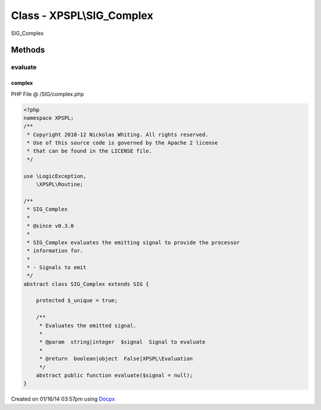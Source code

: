 .. /SIG/complex.php generated using docpx v1.0.0 on 01/16/14 03:57pm


Class - XPSPL\\SIG_Complex
**************************

SIG_Complex

Methods
-------

evaluate
++++++++

.. function:: evaluate([$signal = false])


    Evaluates the emitted signal.

    :param string|integer: Signal to evaluate

    :rtype: boolean|object False|XPSPL\Evaluation



complex
=======
PHP File @ /SIG/complex.php

.. code-block:: php

	<?php
	namespace XPSPL;
	/**
	 * Copyright 2010-12 Nickolas Whiting. All rights reserved.
	 * Use of this source code is governed by the Apache 2 license
	 * that can be found in the LICENSE file.
	 */
	
	use \LogicException,
	    \XPSPL\Routine;
	
	/**
	 * SIG_Complex
	 * 
	 * @since v0.3.0
	 * 
	 * SIG_Complex evaluates the emitting signal to provide the processor 
	 * information for.
	 *
	 * - Signals to emit
	 */
	abstract class SIG_Complex extends SIG {
	
	    protected $_unique = true;
	
	    /**
	     * Evaluates the emitted signal.
	     *
	     * @param  string|integer  $signal  Signal to evaluate
	     *
	     * @return  boolean|object  False|XPSPL\Evaluation
	     */
	    abstract public function evaluate($signal = null);
	}

Created on 01/16/14 03:57pm using `Docpx <http://github.com/prggmr/docpx>`_